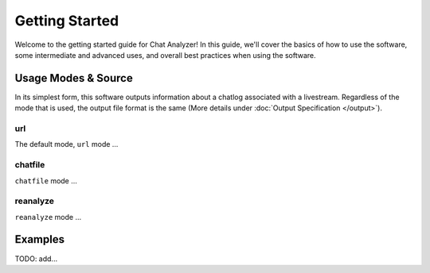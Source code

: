 Getting Started
===================================

Welcome to the getting started guide for Chat Analyzer! In this guide, 
we'll cover the basics of how to use the software, some intermediate and advanced uses, 
and overall best practices when using the software.



Usage Modes & Source
---------------------

In its simplest form, this software outputs information about a chatlog associated with a livestream.
Regardless of the mode that is used, the output file format is the same (More details under :doc:`Output Specification </output>`).

url
**********

The default mode, ``url`` mode ...


chatfile
**********

``chatfile`` mode ...


reanalyze
**********

``reanalyze`` mode ...


.. .. code:: console

..     TODO: Discuss modes:
..     url:...
..     chatfile: JSON from Xenova\'s chat-downloader to JSON analytic data to be used for visualization (or -sc)
..     reanalyze:...

Examples
--------

TODO: add...

.. This will eventually describe a standard user flow, when to reanalyze, when to url, when its good to save chatfile, etc...

.. For now, just reference :doc:`Command Line Interface </cli>`

.. visualizer will have better results for youtube if you use the share link thats youtu.be

.. (remember to update the link in the README.rst if we remove cli and replace it with getting started...)




